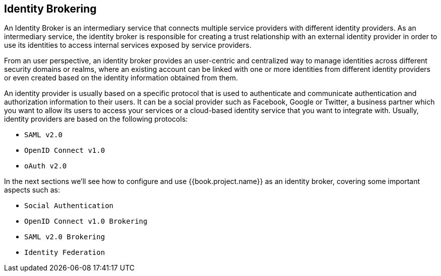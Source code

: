 [[_identity-brokering]]

== Identity Brokering

An Identity Broker is an intermediary service that connects multiple service providers with different identity providers.
As an intermediary service, the identity broker is responsible for creating
a trust relationship with an external identity provider in order to use its identities to access internal services exposed by service providers.

From an user perspective, an identity broker provides an user-centric and centralized way to manage identities across different security
domains or realms, where an existing account can be linked with one or more identities from different identity providers or even created
based on the identity information obtained from them.

An identity provider is usually based on a specific protocol that is used to authenticate and communicate authentication and authorization information to their users.
It can be a social provider such as Facebook, Google or Twitter, a business partner which you want to allow its users to access your services or a cloud-based identity
service that you want to integrate with.
Usually, identity providers are based on the following protocols: 

* `SAML v2.0`            
* `OpenID Connect v1.0`            
* `oAuth v2.0`            

In the next sections we'll see how to configure and use {{book.project.name}} as an identity broker, covering some important aspects such as:

* `Social Authentication`            
* `OpenID Connect v1.0 Brokering`            
* `SAML v2.0 Brokering`            
* `Identity Federation`            

